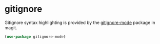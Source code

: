 * gitignore
Gitignore syntax highlighting is provided by the [[https://github.com/magit/git-modes/blob/master/gitignore-mode.el][gitignore-mode]] package in magit.
#+begin_src emacs-lisp
(use-package gitignore-mode)
#+end_src
